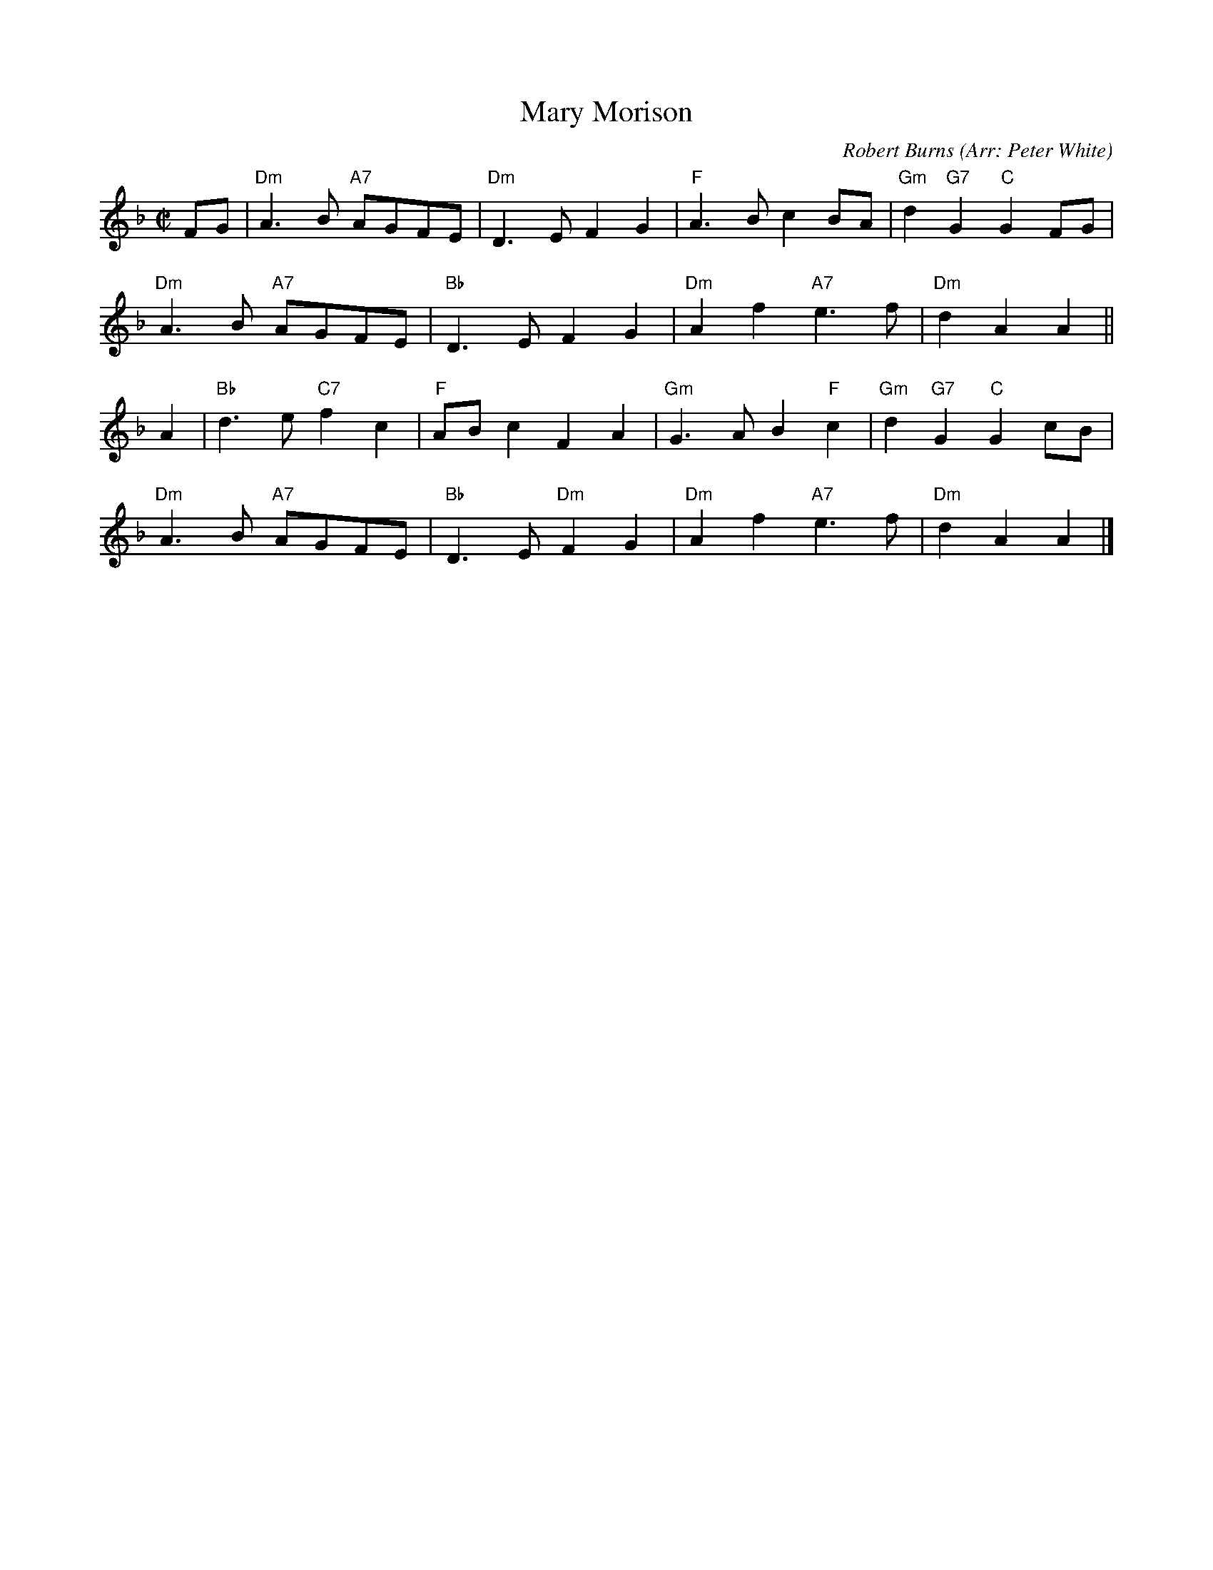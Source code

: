 X: 1
T: Mary Morison
R: reel
C: Robert Burns
O: Arr: Peter White
Z: 2010 John Chambers <jc:trillian.mit.edu>
B: Hugh Foss "DANCES to SONG TUNES" 1966 (music: Peter White)
M: C|
L: 1/8
K: F
FG |\
"Dm"A3B "A7"AGFE |"Dm"D3E F2G2 | "F"A3B c2BA | "Gm"d2"G7"G2 "C"G2FG |
"Dm"A3B "A7"AGFE |"Bb"D3E F2G2 | "Dm"A2f2 "A7"e3f | "Dm"d2A2 A2 ||
A2 |\
"Bb"d3e "C7"f2c2 | "F"ABc2 F2A2 | "Gm"G3A B2"F"c2 | "Gm"d2"G7"G2 "C"G2cB |
"Dm"A3B "A7"AGFE |"Bb"D3E "Dm"F2G2 | "Dm"A2f2 "A7"e3f | "Dm"d2A2 A2 |]

